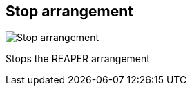 ifdef::pdf-theme[[[title-bar-stop-arrangement,Stop arrangement]]]
ifndef::pdf-theme[[[title-bar-stop-arrangement,Stop arrangement image:helgobox::generated/screenshots/elements/title-bar/stop-arrangement.png[width=50, pdfwidth=8mm]]]]
== Stop arrangement

image::helgobox::generated/screenshots/elements/title-bar/stop-arrangement.png[Stop arrangement, role="related thumb right", float=right]

Stops the REAPER arrangement

